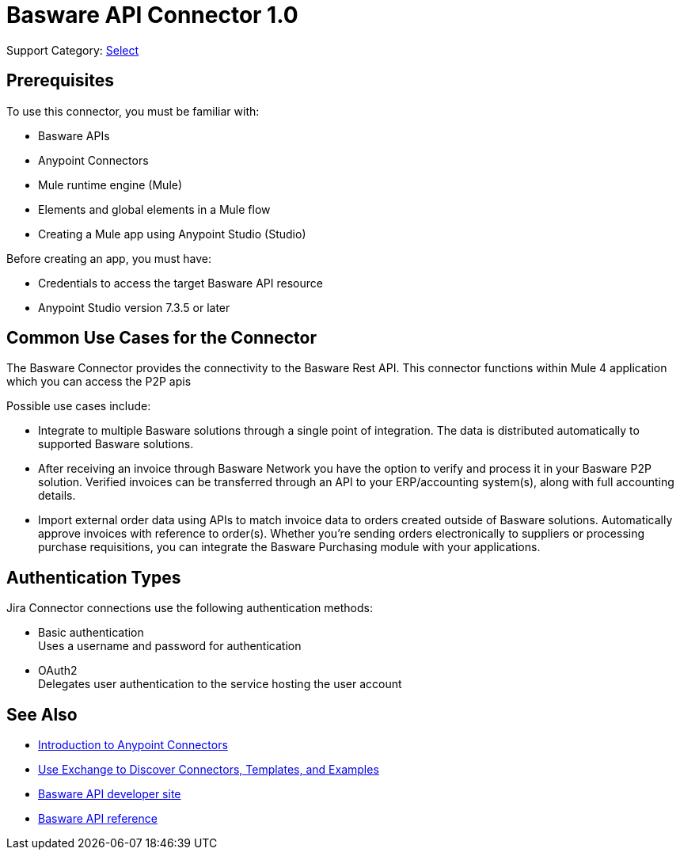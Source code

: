 = Basware API Connector 1.0 

Support Category: https://www.mulesoft.com/legal/versioning-back-support-policy#anypoint-connectors[Select]

== Prerequisites

To use this connector, you must be familiar with:

* Basware APIs
* Anypoint Connectors
* Mule runtime engine (Mule)
* Elements and global elements in a Mule flow
* Creating a Mule app using Anypoint Studio (Studio)

Before creating an app, you must have:

* Credentials to access the target Basware API resource
* Anypoint Studio version 7.3.5 or later

== Common Use Cases for the Connector

The Basware Connector provides the connectivity to the Basware Rest API. This connector functions within Mule 4 application which you can access the P2P apis

Possible use cases include:

* Integrate to multiple Basware solutions through a single point of integration. The data is distributed automatically to supported Basware solutions.
* After receiving an invoice through Basware Network you have the option to verify and process it in your Basware P2P solution. Verified invoices can be transferred through an API to your ERP/accounting system(s), along with full accounting details.
* Import external order data using APIs to match invoice data to orders created outside of Basware solutions. Automatically approve invoices with reference to order(s). Whether you're sending orders electronically to suppliers or processing purchase requisitions, you can integrate the Basware Purchasing module with your applications.


== Authentication Types

Jira Connector connections use the following authentication methods:

* Basic authentication +
Uses a username and password for authentication
* OAuth2 +
Delegates user authentication to the service hosting the user account


== See Also

* xref:connectors::introduction/introduction-to-anypoint-connectors.adoc[Introduction to Anypoint Connectors]
* xref:connectors::introduction/intro-use-exchange.adoc[Use Exchange to Discover Connectors, Templates, and Examples]
* https://developer.basware.com/api/p2p[Basware API developer site]
* https://developer.basware.com/api/p2p/api_reference[Basware API reference]
